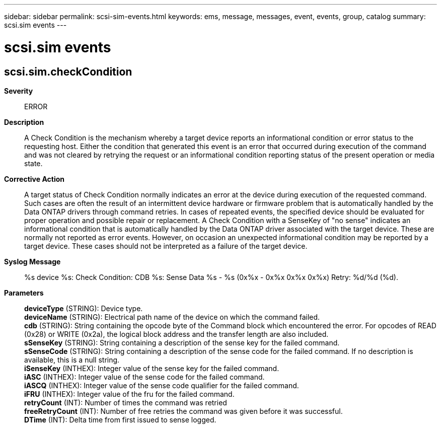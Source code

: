 ---
sidebar: sidebar
permalink: scsi-sim-events.html
keywords: ems, message, messages, event, events, group, catalog
summary: scsi.sim events
---

= scsi.sim events
:toclevels: 1
:hardbreaks:
:nofooter:
:icons: font
:linkattrs:
:imagesdir: ./media/

== scsi.sim.checkCondition
*Severity*::
ERROR
*Description*::
A Check Condition is the mechanism whereby a target device reports an informational condition or error status to the requesting host. Either the condition that generated this event is an error that occurred during execution of the command and was not cleared by retrying the request or an informational condition reporting status of the present operation or media state.
*Corrective Action*::
A target status of Check Condition normally indicates an error at the device during execution of the requested command. Such cases are often the result of an intermittent device hardware or firmware problem that is automatically handled by the Data ONTAP drivers through command retries. In cases of repeated events, the specified device should be evaluated for proper operation and possible repair or replacement. A Check Condition with a SenseKey of "no sense" indicates an informational condition that is automatically handled by the Data ONTAP driver associated with the target device. These are normally not reported as error events. However, on occasion an unexpected informational condition may be reported by a target device. These cases should not be interpreted as a failure of the target device.
*Syslog Message*::
%s device %s: Check Condition: CDB %s: Sense Data %s - %s (0x%x - 0x%x 0x%x 0x%x) Retry: %d/%d (%d).
*Parameters*::
*deviceType* (STRING): Device type.
*deviceName* (STRING): Electrical path name of the device on which the command failed.
*cdb* (STRING): String containing the opcode byte of the Command block which encountered the error. For opcodes of READ (0x28) or WRITE (0x2a), the logical block address and the transfer length are also included.
*sSenseKey* (STRING): String containing a description of the sense key for the failed command.
*sSenseCode* (STRING): String containing a description of the sense code for the failed command. If no description is available, this is a null string.
*iSenseKey* (INTHEX): Integer value of the sense key for the failed command.
*iASC* (INTHEX): Integer value of the sense code for the failed command.
*iASCQ* (INTHEX): Integer value of the sense code qualifier for the failed command.
*iFRU* (INTHEX): Integer value of the fru for the failed command.
*retryCount* (INT): Number of times the command was retried
*freeRetryCount* (INT): Number of free retries the command was given before it was successful.
*DTime* (INT): Delta time from first issued to sense logged.
